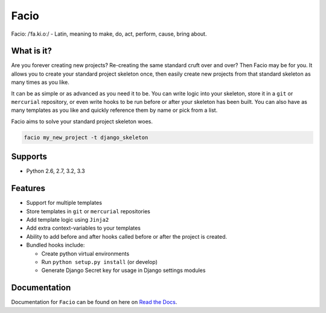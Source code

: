Facio
=====

Facio: /ˈfa.ki.oː/ - Latin, meaning to make, do, act, perform, cause, bring about.

|PyPi_version| |PyPi_downloads| |travis_master| |coveralls_master|

What is it?
-----------

Are you forever creating new projects? Re-creating the same standard cruft over
and over? Then Facio may be for you. It allows you to create your standard
project skeleton once, then easily create new projects from that standard
skeleton as many times as you like.

It can be as simple or as advanced as you need it to be. You can write logic
into your skeleton, store it in a ``git`` or ``mercurial`` repository, or
even write hooks to be run before or after your skeleton has been built. You
can also have as many templates as you like and quickly reference them
by name or pick from a list.

Facio aims to solve your standard project skeleton woes.

.. code-block:: none

    facio my_new_project -t django_skeleton

Supports
--------

* Python 2.6, 2.7, 3.2, 3.3

Features
--------

* Support for multiple templates
* Store templates in ``git`` or ``mercurial`` repositories
* Add template logic using ``Jinja2``
* Add extra context-variables to your templates
* Ability to add before and after hooks called before or after the
  project is created.
* Bundled hooks include:

  * Create python virtual environments
  * Run ``python setup.py install`` (or develop)
  * Generate Django Secret key for usage in Django settings modules

Documentation
-------------

Documentation for ``Facio`` can be found on here on `Read the Docs`_.

.. Links

.. _Read the Docs: https://facio.readthedocs.org

.. Images

.. |PyPi_version| image:: https://pypip.in/v/facio/badge.png
    :target: https://crate.io/packages/facio/
    :alt: Latest PyPI version

.. |PyPi_downloads| image:: https://pypip.in/d/facio/badge.png
    :target: https://crate.io/packages/facio/
    :alt: Number of PyPI downloads

.. |coveralls_master| image:: https://coveralls.io/repos/krak3n/Facio/badge.png?branch=master
    :target: https://coveralls.io/r/krak3n/Facio?branch=master
    :alt: Latest PyPI version

.. |travis_master| image:: https://travis-ci.org/krak3n/Facio.png?branch=master
    :target: https://travis-ci.org/krak3n/Facio
    :alt: Travis build status on Master Branch
